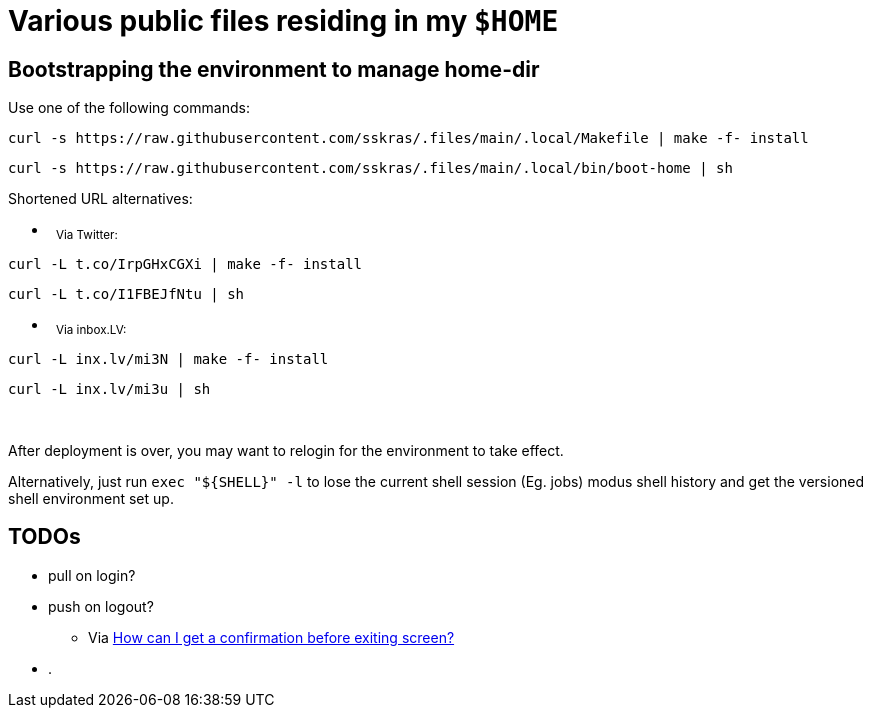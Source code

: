 // SPDX-License-Identifier: BlueOak-1.0.0
// SPDX-FileCopyrightText: 2023 Saulius Krasuckas <saulius2_at_ar-fi_point_lt> | sskras

= Various public files residing in my `$HOME`

== Bootstrapping the environment to manage home-dir

Use one of the following commands:

```sh
curl -s https://raw.githubusercontent.com/sskras/.files/main/.local/Makefile | make -f- install
```
```sh
curl -s https://raw.githubusercontent.com/sskras/.files/main/.local/bin/boot-home | sh
```

Shortened URL alternatives:

- &nbsp;
+++ <sub> +++
Via Twitter:
+++ </sub> +++
```sh
curl -L t.co/IrpGHxCGXi | make -f- install
```
```sh
curl -L t.co/I1FBEJfNtu | sh
```

- &nbsp;
+++ <sub> +++
Via inbox.LV:
+++ </sub> +++
```sh
curl -L inx.lv/mi3N | make -f- install
```
```sh
curl -L inx.lv/mi3u | sh
```

&nbsp;

After deployment is over, you may want to relogin for the environment to take effect.

Alternatively, just run `exec "${SHELL}" -l` to lose the current shell session (Eg. jobs)
modus shell history and get the versioned shell environment set up.

== TODOs

* pull on login?
* push on logout?
  - Via https://unix.stackexchange.com/questions/436959/how-can-i-get-a-confirmation-before-exiting-screen/437700#437700[How can I get a confirmation before exiting screen?]
* .
